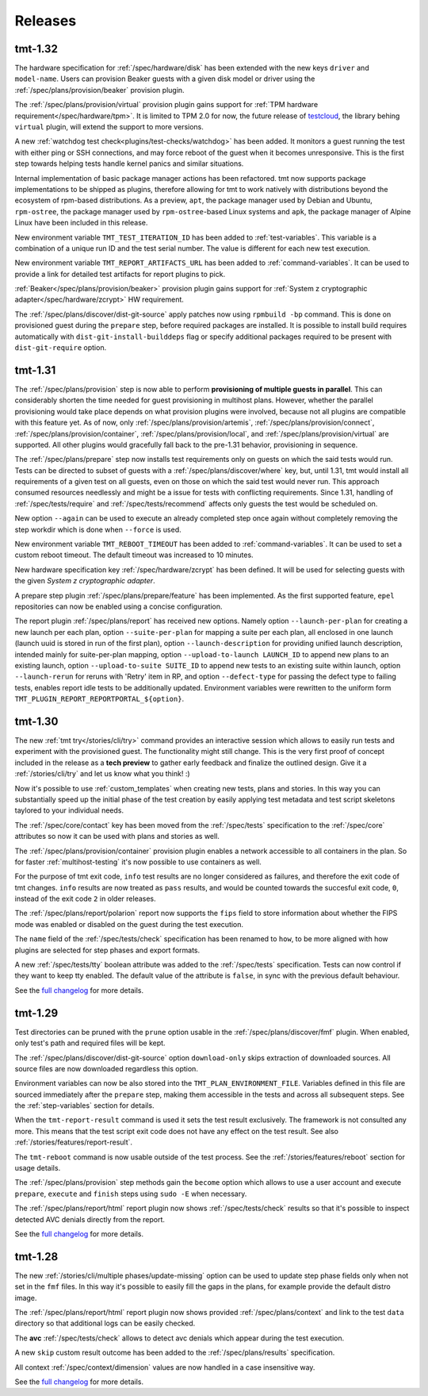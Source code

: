 .. _releases:

======================
    Releases
======================

tmt-1.32
~~~~~~~~~~~~~~~~~~~~~~~~~~~~~~~~~~~~~~~~~~~~~~~~~~~~~~~~~~~~~~~~~~

The hardware specification for :ref:`/spec/hardware/disk` has been
extended with the new keys ``driver`` and ``model-name``. Users
can provision Beaker guests with a given disk model or driver using
the :ref:`/spec/plans/provision/beaker` provision plugin.

The :ref:`/spec/plans/provision/virtual` provision plugin gains support
for :ref:`TPM hardware requirement</spec/hardware/tpm>`. It is limited
to TPM 2.0 for now, the future release of `testcloud`__, the
library behing ``virtual`` plugin, will extend the support to more
versions.

A new :ref:`watchdog test check<plugins/test-checks/watchdog>` has been
added. It monitors a guest running the test with either ping or SSH
connections, and may force reboot of the guest when it becomes
unresponsive. This is the first step towards helping tests handle kernel
panics and similar situations.

Internal implementation of basic package manager actions has been
refactored. tmt now supports package implementations to be shipped as
plugins, therefore allowing for tmt to work natively with distributions
beyond the ecosystem of rpm-based distributions. As a preview, ``apt``,
the package manager used by Debian and Ubuntu, ``rpm-ostree``, the
package manager used by ``rpm-ostree``-based Linux systems and ``apk``,
the package manager of Alpine Linux have been included in this release.

New environment variable ``TMT_TEST_ITERATION_ID`` has been added to
:ref:`test-variables`. This variable is a combination of a unique
run ID and the test serial number. The value is different for each
new test execution.

New environment variable ``TMT_REPORT_ARTIFACTS_URL`` has been added
to :ref:`command-variables`. It can be used to provide a link for
detailed test artifacts for report plugins to pick.

:ref:`Beaker</spec/plans/provision/beaker>` provision plugin gains
support for :ref:`System z cryptographic adapter</spec/hardware/zcrypt>`
HW requirement.

The :ref:`/spec/plans/discover/dist-git-source` apply patches now using
``rpmbuild -bp`` command. This is done on provisioned guest during
the ``prepare`` step, before required packages are installed.
It is possible to install build requires automatically with
``dist-git-install-builddeps`` flag or specify additional
packages required to be present with ``dist-git-require`` option.

__ https://pagure.io/testcloud/


tmt-1.31
~~~~~~~~~~~~~~~~~~~~~~~~~~~~~~~~~~~~~~~~~~~~~~~~~~~~~~~~~~~~~~~~~~

The :ref:`/spec/plans/provision` step is now able to perform
**provisioning of multiple guests in parallel**. This can
considerably shorten the time needed for guest provisioning in
multihost plans. However, whether the parallel provisioning would
take place depends on what provision plugins were involved,
because not all plugins are compatible with this feature yet. As
of now, only :ref:`/spec/plans/provision/artemis`,
:ref:`/spec/plans/provision/connect`,
:ref:`/spec/plans/provision/container`,
:ref:`/spec/plans/provision/local`, and
:ref:`/spec/plans/provision/virtual` are supported. All other
plugins would gracefully fall back to the pre-1.31 behavior,
provisioning in sequence.

The :ref:`/spec/plans/prepare` step now installs test requirements
only on guests on which the said tests would run. Tests can be
directed to subset of guests with a
:ref:`/spec/plans/discover/where` key, but, until 1.31, tmt would
install all requirements of a given test on all guests, even on
those on which the said test would never run.  This approach
consumed resources needlessly and might be a issue for tests with
conflicting requirements. Since 1.31, handling of
:ref:`/spec/tests/require` and :ref:`/spec/tests/recommend`
affects only guests the test would be scheduled on.

New option ``--again`` can be used to execute an already completed
step once again without completely removing the step workdir which
is done when ``--force`` is used.

New environment variable ``TMT_REBOOT_TIMEOUT`` has been added to
:ref:`command-variables`. It can be used to set a custom reboot
timeout. The default timeout was increased to 10 minutes.

New hardware specification key :ref:`/spec/hardware/zcrypt` has
been defined. It will be used for selecting guests with the given
`System z cryptographic adapter`.

A prepare step plugin :ref:`/spec/plans/prepare/feature` has been
implemented. As the first supported feature, ``epel`` repositories
can now be enabled using a concise configuration.

The report plugin :ref:`/spec/plans/report` has received new options.
Namely option ``--launch-per-plan`` for creating a new launch per each
plan, option ``--suite-per-plan`` for mapping a suite per each plan,
all enclosed in one launch (launch uuid is stored in run of the first
plan), option ``--launch-description`` for providing unified launch
description, intended mainly for suite-per-plan mapping, option
``--upload-to-launch LAUNCH_ID`` to append new plans to an existing
launch, option ``--upload-to-suite SUITE_ID`` to append new tests
to an existing suite within launch, option ``--launch-rerun`` for
reruns with 'Retry' item in RP, and option ``--defect-type`` for
passing the defect type to failing tests, enables report idle tests
to be additionally updated. Environment variables were rewritten to
the uniform form ``TMT_PLUGIN_REPORT_REPORTPORTAL_${option}``.


tmt-1.30
~~~~~~~~~~~~~~~~~~~~~~~~~~~~~~~~~~~~~~~~~~~~~~~~~~~~~~~~~~~~~~~~~~

The new :ref:`tmt try</stories/cli/try>` command provides an
interactive session which allows to easily run tests and
experiment with the provisioned guest. The functionality might
still change. This is the very first proof of concept included in
the release as a **tech preview** to gather early feedback and
finalize the outlined design. Give it a :ref:`/stories/cli/try`
and let us know what you think! :)

Now it's possible to use :ref:`custom_templates` when creating new
tests, plans and stories. In this way you can substantially speed
up the initial phase of the test creation by easily applying test
metadata and test script skeletons taylored to your individual
needs.

The :ref:`/spec/core/contact` key has been moved from the
:ref:`/spec/tests` specification to the :ref:`/spec/core`
attributes so now it can be used with plans and stories as well.

The :ref:`/spec/plans/provision/container` provision plugin
enables a network accessible to all containers in the plan. So for
faster :ref:`multihost-testing` it's now possible to use
containers as well.

For the purpose of tmt exit code, ``info`` test results are no
longer considered as failures, and therefore the exit code of tmt
changes. ``info`` results are now treated as ``pass`` results, and
would be counted towards the succesful exit code, ``0``, instead
of the exit code ``2`` in older releases.

The :ref:`/spec/plans/report/polarion` report now supports the
``fips`` field to store information about whether the FIPS mode
was enabled or disabled on the guest during the test execution.

The ``name`` field of the :ref:`/spec/tests/check` specification
has been renamed to ``how``, to be more aligned with how plugins
are selected for step phases and export formats.

A new :ref:`/spec/tests/tty` boolean attribute was added to the
:ref:`/spec/tests` specification. Tests can now control if they
want to keep tty enabled. The default value of the attribute is
``false``, in sync with the previous default behaviour.

See the `full changelog`__ for more details.

__ https://github.com/teemtee/tmt/releases/tag/1.30.0


tmt-1.29
~~~~~~~~~~~~~~~~~~~~~~~~~~~~~~~~~~~~~~~~~~~~~~~~~~~~~~~~~~~~~~~~~~

Test directories can be pruned with the ``prune`` option usable in
the :ref:`/spec/plans/discover/fmf` plugin. When enabled, only
test's path and required files will be kept.

The :ref:`/spec/plans/discover/dist-git-source` option
``download-only`` skips extraction of downloaded sources. All
source files are now downloaded regardless this option.

Environment variables can now be also stored into the
``TMT_PLAN_ENVIRONMENT_FILE``. Variables defined in this file are
sourced immediately after the ``prepare`` step, making them
accessible in the tests and across all subsequent steps. See
the :ref:`step-variables` section for details.

When the ``tmt-report-result`` command is used it sets the test
result exclusively. The framework is not consulted any more. This
means that the test script exit code does not have any effect on
the test result. See also :ref:`/stories/features/report-result`.

The ``tmt-reboot`` command is now usable outside of the test
process. See the :ref:`/stories/features/reboot` section for usage
details.

The :ref:`/spec/plans/provision` step methods gain the ``become``
option which allows to use a user account and execute
``prepare``, ``execute`` and ``finish`` steps using ``sudo -E``
when necessary.

The :ref:`/spec/plans/report/html` report plugin now shows
:ref:`/spec/tests/check` results so that it's possible to inspect
detected AVC denials directly from the report.

See the `full changelog`__ for more details.

__ https://github.com/teemtee/tmt/releases/tag/1.29.0


tmt-1.28
~~~~~~~~~~~~~~~~~~~~~~~~~~~~~~~~~~~~~~~~~~~~~~~~~~~~~~~~~~~~~~~~~~

The new :ref:`/stories/cli/multiple phases/update-missing` option
can be used to update step phase fields only when not set in the
``fmf`` files. In this way it's possible to easily fill the gaps
in the plans, for example provide the default distro image.

The :ref:`/spec/plans/report/html` report plugin now shows
provided :ref:`/spec/plans/context` and link to the test ``data``
directory so that additional logs can be easily checked.

The **avc** :ref:`/spec/tests/check` allows to detect avc denials
which appear during the test execution.

A new ``skip`` custom result outcome has been added to the
:ref:`/spec/plans/results` specification.

All context :ref:`/spec/context/dimension` values are now handled
in a case insensitive way.

See the `full changelog`__ for more details.

__ https://github.com/teemtee/tmt/releases/tag/1.28.0
